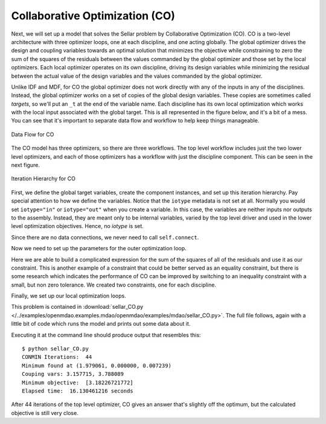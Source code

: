 .. index:: Collaborative Optimization (CO)

.. _Collaborative-Optimization-(CO):

Collaborative Optimization (CO)
===============================

Next, we will set up a model that solves the Sellar problem by Collaborative
Optimization (CO). CO is a two-level architecture with three optimizer loops,
one at each discipline, and one acting globally. The global optimizer drives
the design and coupling variables towards an optimal solution that minimizes
the objective while constraining to zero the sum of the squares of the
residuals between the values commanded by the global optimizer and those set
by the local optimizers. Each local optimizer operates on its own
discipline, driving its design variables while minimizing the residual between
the actual value of the design variables and the values commanded by the global
optimizer.

Unlike IDF and MDF, for CO the global optimizer does not work directly with any of the inputs in any of the
disciplines. Instead, the global optimizer works on a set of copies of the global design variables. These
copies are sometimes called *targets*, so we'll put an ``_t`` at the end of the variable name. Each discipline
has its own  local optimization which works with the local input associated with the global target. This is all
represented in the figure below, and it's a bit of a mess. You can see that it's important to separate data
flow and workflow to help keep things manageable. 


.. figure:: Arch-CO.png
   :align: center
   :alt: Arrows and boxes showing data flow for collaborative optimization
   
   Data Flow for CO

The CO model has three optimizers, so there are three workflows. The top level
workflow includes just the two lower level optimizers, and each of those optimizers has a 
workflow with just the discipline component. This can be seen in the next figure.
   
.. figure:: Arch-CO-OpenMDAO.png
   :align: center
   :alt: Rounded and straight-sided rectangles showing the iteration hierarchy of the three workflows for CO
      
   Iteration Hierarchy for CO

First, we define the global target variables, create the component instances, 
and set up this iteration hierarchy. Pay special attention to how we define the
variables. Notice that the ``iotype`` metadata is not set at all. Normally 
you would set ``iotype="in"`` or ``iotype="out"`` when you create a variable. In this 
case, the variables are neither inputs nor outputs to the assembly. Instead, they are
meant only to be internal variables, varied by the top level driver and used 
in the lower level optimization objectives. Hence, no `iotype` is set. 
        
.. testcode:: CO_parts

        from openmdao.examples.mdao.disciplines import SellarDiscipline1, \
                                               SellarDiscipline2
        from openmdao.lib.datatypes.api import Float
        from openmdao.main.api import Assembly, set_as_top
        from openmdao.lib.drivers.api import CONMINdriver
        
        
        class SellarCO(Assembly):
            """Solution of the sellar analytical problem using CO.
            """
            
            z1_t = Float()
            z2_t = Float()
            x1_t = Float()
            y1_t = Float()
            y2_t = Float()
        
            def __init__(self):
                """ Creates a new Assembly with this problem
                
                Optimal Design at (1.9776, 0, 0)
                
                Optimal Objective = 3.18339"""
                
                # pylint: disable-msg=E1101
                super(SellarCO, self).__init__()
                
                # Global Optimization
                self.add('driver', CONMINdriver())
                self.add('localopt1', CONMINdriver())
                self.add('localopt2', CONMINdriver())
                self.driver.workflow.add(['localopt1', 
                                          'localopt2'])
                
                # Local Optimization 1
                self.add('dis1', SellarDiscipline1())
                self.localopt1.workflow.add('dis1')
                
                # Local Optimization 2
                self.add('dis2', SellarDiscipline2())
                self.localopt2.workflow.add('dis2')

Since there are no data connections, we never need to call ``self.connect``.

Now we need to set up the parameters for the outer optimization loop. 

.. testcode:: CO_parts
    :hide:
    
    self = SellarCO()

.. testcode:: CO_parts

        #Parameters - Global Optimization
        self.driver.add_objective('(x1_t)**2 + z2_t + y1_t' + \
                                                '+ math.exp(-y2_t)')
        self.driver.add_parameter('z1_t', low = -10.0, high = 10.0)
        self.driver.add_parameter('z2_t', low = 0.0,   high = 10.0)
        self.driver.add_parameter('x1_t', low = 0.0,   high = 10.0)
        self.driver.add_parameter('y1_t', low = 3.16,  high = 10.0)
        self.driver.add_parameter('y2_t', low = -10.0, high = 24.0)

        con1 = '(z1_t-dis1.z1)**2 + (z2_t-dis1.z2)**2 + ' + \
               '(x1_t-dis1.x1)**2 + ' + \
               '(y1_t-dis1.y1)**2 + (y2_t-dis1.y2)**2 <= 0'
        
        con2 = '(z1_t-dis2.z1)**2 + (z2_t-dis2.z2)**2 + ' + \
               '(y1_t-dis2.y1)**2 + (y2_t-dis2.y2)**2 <= 0'
        self.driver.add_constraint(con1)
        self.driver.add_constraint(con2)
        
        self.driver.printvars = ['dis1.y1', 'dis2.y2']
        self.driver.iprint = 0
        self.driver.itmax = 100
        self.driver.fdch = .003
        self.driver.fdchm = .003
        self.driver.delfun = .0001
        self.driver.dabfun = .00001
        self.driver.ct = -.0008
        self.driver.ctlmin = 0.0008

Here we are able to build a complicated expression for the sum of the squares
of all of the residuals and use it as our constraint. This is another
example of a constraint that could be better served as an equality constraint, 
but there is some research which indicates the performance of CO can be 
improved by switching to an inequality constraint with a small, but non zero
tolerance. We created two constraints, one for each discipline.

Finally, we set up our local optimization loops.

.. testcode:: CO_parts

        #Parameters - Local Optimization 1
        self.localopt1.add_objective('(z1_t-dis1.z1)**2 + ' + \
                                   '(z2_t-dis1.z2)**2 + ' + \
                                   '(x1_t-dis1.x1)**2 + ' + \
                                   '(y1_t-dis1.y1)**2 + ' + \
                                   '(y2_t-dis1.y2)**2')
        self.localopt1.add_parameter('dis1.z1', low = -10.0, high = 10.0)
        self.localopt1.add_parameter('dis1.z2', low = 0.0,   high = 10.0)
        self.localopt1.add_parameter('dis1.x1', low = 0.0,   high = 10.0)
        self.localopt1.add_parameter('dis1.y2', low = -10.0, high = 24.0)
        self.localopt1.iprint = 0
        self.localopt1.itmax = 100
        self.localopt1.fdch = .003
        self.localopt1.fdchm = .003
        self.localopt1.delfun = .0001
        self.localopt1.dabfun = .000001
        self.localopt1.force_execute = True
        
        #Parameters - Local Optimization 2
        self.localopt2.add_objective('(z1_t-dis2.z1)**2 + ' + \
                                   '(z2_t-dis2.z2)**2 + ' + \
                                   '(y1_t-dis2.y1)**2 + ' + \
                                   '(y2_t-dis2.y2)**2')
        self.localopt2.add_parameter('dis2.z1', low = -10.0, high = 10.0)
        self.localopt2.add_parameter('dis2.z2', low = 0.0,   high = 10.0)
        self.localopt2.add_parameter('dis2.y1', low = 3.16,  high = 10.0)
        self.localopt2.iprint = 0
        self.localopt2.itmax = 100
        self.localopt2.fdch = .003
        self.localopt2.fdchm = .003
        self.localopt2.delfun = .001
        self.localopt2.dabfun = .00001
        self.localopt2.force_execute = True

This problem is contained in 
:download:`sellar_CO.py </../examples/openmdao.examples.mdao/openmdao/examples/mdao/sellar_CO.py>`. 
The full file follows, again with a little bit of code which runs the model and prints out some 
data about it. 

.. testcode:: CO_full

        from openmdao.examples.mdao.disciplines import SellarDiscipline1, \
                                                       SellarDiscipline2
        from openmdao.lib.datatypes.api import Float
        from openmdao.main.api import Assembly, set_as_top
        from openmdao.lib.drivers.api import CONMINdriver
        
        
        class SellarCO(Assembly):
            """Solution of the sellar analytical problem using CO.
            """
            
            z1_t = Float()
            z2_t = Float()
            x1_t = Float()
            y1_t = Float()
            y2_t = Float()
        
            def __init__(self):
                """ Creates a new Assembly with this problem
                
                Optimal Design at (1.9776, 0, 0)
                
                Optimal Objective = 3.18339"""
                
                super(SellarCO, self).__init__()
                
                # Global Optimization
                self.add('driver', CONMINdriver())
                self.add('localopt1', CONMINdriver())
                self.add('localopt2', CONMINdriver())
                self.driver.workflow.add(['localopt1', 
                                          'localopt2'])
                
                # Local Optimization 1
                self.add('dis1', SellarDiscipline1())
                self.localopt1.workflow.add('dis1')
                
                # Local Optimization 2
                self.add('dis2', SellarDiscipline2())
                self.localopt2.workflow.add('dis2')
                
                #Parameters - Global Optimization
                self.driver.add_objective('(x1_t)**2 + z2_t + y1_t' + \
                                                        '+ math.exp(-y2_t)')
                self.driver.add_parameter('z1_t', low = -10.0, high = 10.0)
                self.driver.add_parameter('z2_t', low = 0.0,   high = 10.0)
                self.driver.add_parameter('x1_t', low = 0.0,   high = 10.0)
                self.driver.add_parameter('y1_t', low = 3.16,  high = 10.0)
                self.driver.add_parameter('y2_t', low = -10.0, high = 24.0)
        
                con1 = '(z1_t-dis1.z1)**2 + (z2_t-dis1.z2)**2 + ' + \
                       '(x1_t-dis1.x1)**2 + ' + \
                       '(y1_t-dis1.y1)**2 + (y2_t-dis1.y2)**2 <= 0'
                
                con2 = '(z1_t-dis2.z1)**2 + (z2_t-dis2.z2)**2 + ' + \
                       '(y1_t-dis2.y1)**2 + (y2_t-dis2.y2)**2 <= 0'
                self.driver.add_constraint(con1)
                self.driver.add_constraint(con2)
                
                self.driver.printvars = ['dis1.y1', 'dis2.y2']
                self.driver.iprint = 0
                self.driver.itmax = 100
                self.driver.fdch = .003
                self.driver.fdchm = .003
                self.driver.delfun = .0001
                self.driver.dabfun = .00001
                self.driver.ct = -.0008
                self.driver.ctlmin = 0.0008
        
                #Parameters - Local Optimization 1
                self.localopt1.add_objective('(z1_t-dis1.z1)**2 + ' + \
                                           '(z2_t-dis1.z2)**2 + ' + \
                                           '(x1_t-dis1.x1)**2 + ' + \
                                           '(y1_t-dis1.y1)**2 + ' + \
                                           '(y2_t-dis1.y2)**2')
                self.localopt1.add_parameter('dis1.z1', low = -10.0, high = 10.0)
                self.localopt1.add_parameter('dis1.z2', low = 0.0,   high = 10.0)
                self.localopt1.add_parameter('dis1.x1', low = 0.0,   high = 10.0)
                self.localopt1.add_parameter('dis1.y2', low = -10.0, high = 24.0)
                self.localopt1.iprint = 0
                self.localopt1.itmax = 100
                self.localopt1.fdch = .003
                self.localopt1.fdchm = .003
                self.localopt1.delfun = .0001
                self.localopt1.dabfun = .000001
                self.localopt1.force_execute = True
                
                #Parameters - Local Optimization 2
                self.localopt2.add_objective('(z1_t-dis2.z1)**2 + ' + \
                                           '(z2_t-dis2.z2)**2 + ' + \
                                           '(y1_t-dis2.y1)**2 + ' + \
                                           '(y2_t-dis2.y2)**2')
                self.localopt2.add_parameter('dis2.z1', low = -10.0, high = 10.0)
                self.localopt2.add_parameter('dis2.z2', low = 0.0,   high = 10.0)
                self.localopt2.add_parameter('dis2.y1', low = 3.16,  high = 10.0)
                self.localopt2.iprint = 0
                self.localopt2.itmax = 100
                self.localopt2.fdch = .003
                self.localopt2.fdchm = .003
                self.localopt2.delfun = .001
                self.localopt2.dabfun = .00001
                self.localopt2.force_execute = True
        
        
        if __name__ == "__main__":
        
            import time
            
            prob = SellarCO()
            set_as_top(prob)
                    
            prob.z1_t = 5.0
            prob.dis1.z1 = 5.0
            prob.dis2.z1 = 5.0
        
            prob.z2_t = 2.0
            prob.dis1.z2 = 2.0
            prob.dis2.z2 = 2.0
        
            prob.x1_t = 1.0
            prob.dis1.x1 = 1.0
            
            prob.y1_t = 3.16
            prob.y2_t = 0.0
            prob.dis1.y2 = 0.0
            prob.dis2.y1 = 3.16
            
            tt = time.time()
            prob.run()
        
            print "\n"
            print "CONMIN Iterations: ", prob.driver.iter_count
            print "Minimum found at (%f, %f, %f)" % (prob.z1_t, \
                                                     prob.z2_t, \
                                                     prob.dis1.x1)
            print "Couping vars: %f, %f" % (prob.dis1.y1, prob.dis2.y2)
            print "Minimum objective: ", prob.driver.eval_objectives()
            print "Elapsed time: ", time.time()-tt, "seconds"

Executing it at the command line should produce
output that resembles this:

::

        $ python sellar_CO.py
        CONMIN Iterations:  44
        Minimum found at (1.979061, 0.000000, 0.007239)
        Couping vars: 3.157715, 3.788089
        Minimum objective:  [3.18226721772]
        Elapsed time:  16.130461216 seconds


After 44 iterations of the top level optimizer, CO gives an answer that's slightly off the optimum, but the calculated
objective is still very close.
